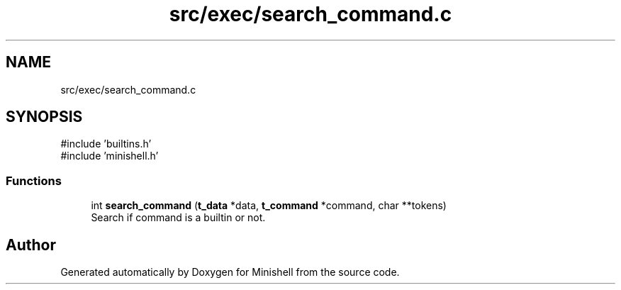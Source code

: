 .TH "src/exec/search_command.c" 3 "Minishell" \" -*- nroff -*-
.ad l
.nh
.SH NAME
src/exec/search_command.c
.SH SYNOPSIS
.br
.PP
\fR#include 'builtins\&.h'\fP
.br
\fR#include 'minishell\&.h'\fP
.br

.SS "Functions"

.in +1c
.ti -1c
.RI "int \fBsearch_command\fP (\fBt_data\fP *data, \fBt_command\fP *command, char **tokens)"
.br
.RI "Search if command is a builtin or not\&. "
.in -1c
.SH "Author"
.PP 
Generated automatically by Doxygen for Minishell from the source code\&.
